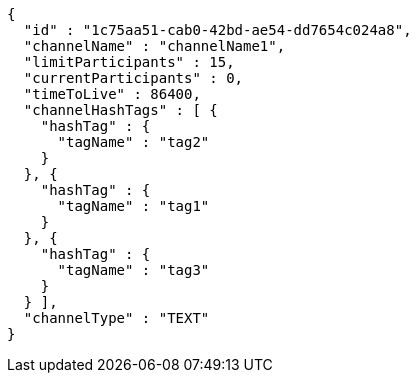 [source,options="nowrap"]
----
{
  "id" : "1c75aa51-cab0-42bd-ae54-dd7654c024a8",
  "channelName" : "channelName1",
  "limitParticipants" : 15,
  "currentParticipants" : 0,
  "timeToLive" : 86400,
  "channelHashTags" : [ {
    "hashTag" : {
      "tagName" : "tag2"
    }
  }, {
    "hashTag" : {
      "tagName" : "tag1"
    }
  }, {
    "hashTag" : {
      "tagName" : "tag3"
    }
  } ],
  "channelType" : "TEXT"
}
----